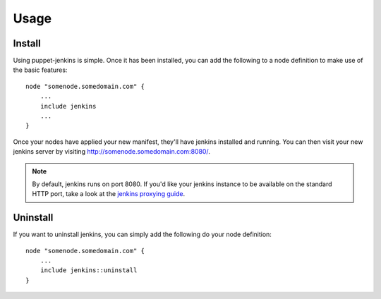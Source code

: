 Usage
=====

Install
-------

Using puppet-jenkins is simple. Once it has been installed, you can add the
following to a node definition to make use of the basic features::

    node "somenode.somedomain.com" {
        ...
        include jenkins
        ...
    }

Once your nodes have applied your new manifest, they'll have jenkins installed
and running. You can then visit your new jenkins server by visiting
http://somenode.somedomain.com:8080/.

.. note::
    By default, jenkins runs on port 8080. If you'd like your jenkins instance
    to be available on the standard HTTP port, take a look at the `jenkins
    proxying guide
    <https://wiki.jenkins-ci.org/display/JENKINS/Installing+Jenkins+on+Ubuntu>`_.

Uninstall
---------

If you want to uninstall jenkins, you can simply add the following do your node
definition::

    node "somenode.somedomain.com" {
        ...
        include jenkins::uninstall
    }

